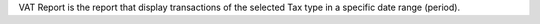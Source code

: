 VAT Report is the report that display transactions of the selected Tax type in a specific date range (period).
